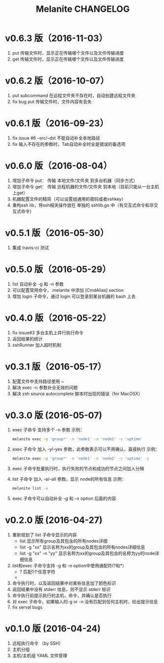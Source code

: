 #+STARTUP: showall
#+OPTIONS: toc:t
#+OPTIONS: num:nil
#+OPTIONS: html-postamble:nil
#+LANGUAGE: zh-CN
#+OPTIONS:   ^:{}
#+TITLE: Melanite CHANGELOG

* v0.6.3 版（2016-11-03）
1. put 传输文件时，显示正在传输哪个文件以及文件传输进度
2. get 传输文件时，显示正在传输哪个文件以及文件传输进度

* v0.6.2 版（2016-10-07）
1. put subcommand 在远程文件夹不存在时，自动创建远程文件夹
2. fix bug put 传输文件时，文件内容有丢失
 
* v0.6.1 版（2016-09-23）
1. fix issue #6 --src/--dst 不能自动补全本地路径
2. fix 输入不存在的参数时，Tab自动补全时全是错误的备选项

* v0.6.0 版（2016-08-04）
1. 增加子命令 put： 传输 本地文件/文件夹 到多台机器（同步方式）
2. 增加子命令 get： 传输 远程机器的文件/文件夹 到本地（目前只能从一台主机上get）
3. 机器配置文件的精简（可以设置组通用的密码或者sshkey）
4. 重构ssh lib，将ssh相关操作放在 单独的 sshlib.go 中（有交互式命令和非交互式命令）

* v0.5.1 版（2016-05-30）
1. 集成 travis-ci 测试

* v0.5.0 版（2016-05-29）
1. list 自动补全 -g 和 -n 参数
2. 可以配置常用命令，.melanite 中添加 [CmdAlias] section
3. 增加 login 子命令，通过 login 可以登录到某台机器的 bash 上去

* v0.4.0 版（2016-05-22）
1. fix issue#3 多台主机上并行执行命令
2. 返回结果的统计
3. sshRunner 加入超时机制

* v0.3.1 版（2016-05-17）
1. 配置文件中支持路径使用 ~
2. 解决 exec -n 参数补全无效的问题
3. 解决 zsh source autocomplete 脚本时出现的错误（for MacOSX）

* v0.3.0 版 (2016-05-07)
1. exec 子命令 支持多个 -n 参数
   示例： 
   #+BEGIN_SRC sh
   melanite exec -g 'group*' -n 'node1' -n 'node2' -c 'uptime'
   #+END_SRC
2. exec 子命令 加入 -y/--yes 参数，此参数表示可以不用确认，直接执行
   示例： 
   #+BEGIN_SRC sh
   melanite exec -g 'group*' -n 'node1' -n 'node2' -c 'uptime' -y
   #+END_SRC
3. exec 子命令批量执行时，执行失败的节点和成功的节点之间加入分隔
4. list 子命令 加入 -a/--all 参数，显示 node的所有信息
   示例：
   #+BEGIN_SRC sh
   melanite list -a
   #+END_SRC
5. exec 子命令可以自动补全 -g 和 -n option 后面的内容

* v0.2.0 版 (2016-04-27)
1. 重新规划了 list 子命令显示的内容
   - list 显示所有group及其包含的所有nodes详细
   - list -g "xx" 显示名称为xx的group及其包含的所有nodes详细信息
   - list -g "xx" -n "yy" 显示名称为xx的group及其包含的名称为yy的node详细信息
2. list和exec 子命令支持 -g 和 -n option中使用通配符(?和*）
   - ? 匹配1个任意字符
   - * 匹配0个或多个任意字符
3. 命令执行时，以及返回结果中对某些信息加了颜色标识
4. 返回结果中没有 stderr 信息，则不显示 stderr 标识
5. 命令执行前提示执行的主机，命令，并确认是否执行
6. 对 exec 子命令，如果输入的-g or -n 没有匹配到任何主机时，给出提示信息
7. fix serval bugs

* v0.1.0 版 (2016-04-24)
1. 远程执行命令 （by SSH）
2. 主机分组
3. 主机/主机组 YAML 文件管理

	
